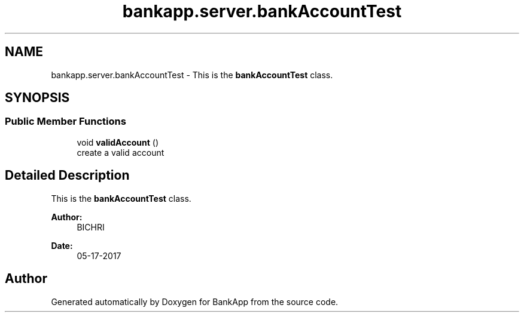 .TH "bankapp.server.bankAccountTest" 3 "Wed May 24 2017" "BankApp" \" -*- nroff -*-
.ad l
.nh
.SH NAME
bankapp.server.bankAccountTest \- This is the \fBbankAccountTest\fP class\&.  

.SH SYNOPSIS
.br
.PP
.SS "Public Member Functions"

.in +1c
.ti -1c
.RI "void \fBvalidAccount\fP ()"
.br
.RI "create a valid account "
.in -1c
.SH "Detailed Description"
.PP 
This is the \fBbankAccountTest\fP class\&. 


.PP
\fBAuthor:\fP
.RS 4
BICHRI 
.RE
.PP
\fBDate:\fP
.RS 4
05-17-2017 
.RE
.PP


.SH "Author"
.PP 
Generated automatically by Doxygen for BankApp from the source code\&.
